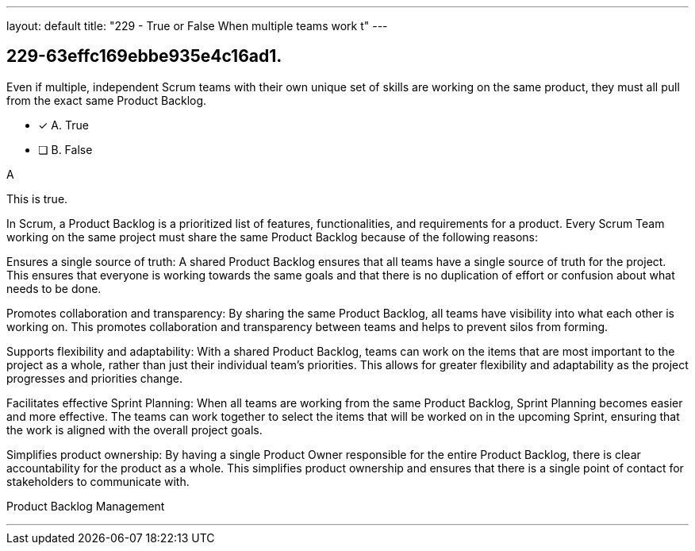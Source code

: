 ---
layout: default 
title: "229 - True or False When multiple teams work t"
---


[#question]
== 229-63effc169ebbe935e4c16ad1.

****

[#query]
--
Even if multiple, independent Scrum teams with their own unique set of skills are working on the same product, they must all pull from the exact same Product Backlog.
--

[#list]
--
* [*] A. True
* [ ] B. False

--
****

[#answer]
A

[#explanation]
--
This is true.

In Scrum, a Product Backlog is a prioritized list of features, functionalities, and requirements for a product. Every Scrum Team working on the same project must share the same Product Backlog because of the following reasons:

Ensures a single source of truth: A shared Product Backlog ensures that all teams have a single source of truth for the project. This ensures that everyone is working towards the same goals and that there is no duplication of effort or confusion about what needs to be done.

Promotes collaboration and transparency: By sharing the same Product Backlog, all teams have visibility into what each other is working on. This promotes collaboration and transparency between teams and helps to prevent silos from forming.

Supports flexibility and adaptability: With a shared Product Backlog, teams can work on the items that are most important to the project as a whole, rather than just their individual team's priorities. This allows for greater flexibility and adaptability as the project progresses and priorities change.

Facilitates effective Sprint Planning: When all teams are working from the same Product Backlog, Sprint Planning becomes easier and more effective. The teams can work together to select the items that will be worked on in the upcoming Sprint, ensuring that the work is aligned with the overall project goals.

Simplifies product ownership: By having a single Product Owner responsible for the entire Product Backlog, there is clear accountability for the product as a whole. This simplifies product ownership and ensures that there is a single point of contact for stakeholders to communicate with.
--

[#ka]
Product Backlog Management

'''


